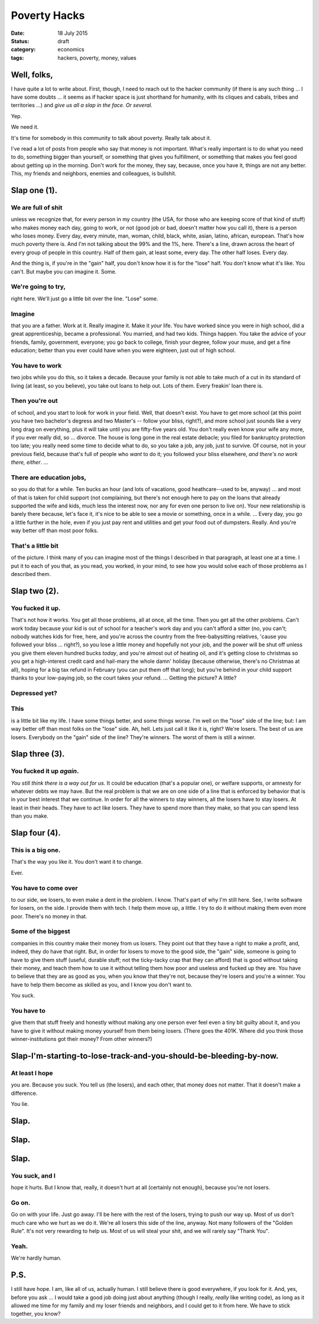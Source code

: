 #############
Poverty Hacks
#############

:date: 18 July 2015
:status: draft
:category: economics
:tags: hackers, poverty, money, values




Well, folks,
************
I have quite a lot to write about. First, though, I need to reach out to the hacker community (if there is any such thing ... I have some doubts ... it seems as if hacker space is just shorthand for humanity, with its cliques and cabals, tribes and territories ...) and *give us all a slap in the face. Or several.*

Yep.

We need it.

It's time for somebody in this community to talk about poverty. Really
talk about it.

I've read a lot of posts from people who say that money is not important. What's really important is to do what you need to do, something bigger than yourself, or something that gives you fulfillment, or something that makes you feel good about getting up in the morning. Don't work for the money, they say, because, once you have it, things are not any better. This, my friends and neighbors, enemies and colleagues, is bullshit.

Slap one (1).
*************

We are full of shit
-------------------
unless we recognize that, for every person in my country (the USA, for those who are keeping score of that kind of stuff) who makes money each day, going to work, or not (good job or bad, doesn't matter how you call it), there is a person who loses money. Every day, every minute, man, woman, child, black, white, asian, latino, african, european. That's how much poverty there is. And I'm not talking about the 99% and the 1%, here. There's a line, drawn across the heart of every group of people in this country. Half of them gain, at least some, every day. The other half loses. Every day.

And the thing is, if you're in the "gain" half, you don't know how it is for the "lose" half. You don't know what it's like. You can't. But maybe you can imagine it. Some.

We're going to try,
-------------------
right here. We'll just go a little bit over the line. "Lose" some.


Imagine
-------
that you are a father. Work at it. Really imagine it. Make it *your* life.  You have worked since you were in high school, did a great apprenticeship, became a professional. You married, and had two kids. Things happen. You take the advice of your friends, family, government, everyone; you go back to college, finish your degree, follow your muse, and get a fine education; better than you ever could have when you were eighteen, just out of high school.

You have to work
----------------
two jobs while you do this, so it takes a decade. Because your family is not able to take much of a cut in its standard of living (at least, so you believe), you take out loans to help out. Lots of them. Every freakin' loan there is.

Then you're out
---------------
of school, and you start to look for work in your field. Well, that doesn't exist. You have to get more school (at this point you have two bachelor's degress and two Master's -- follow your bliss, right?), and more school just sounds like a very long drag on everything, plus it will take until you are fifty-five years old. You don't really even know your wife any more, if you ever really did, so ... divorce. The house is long gone in the real estate debacle; you filed for bankruptcy protection too late; you really need some time to decide what to do, so you take a job, any job, just to survive. Of course, not in your previous field, because that's full of people who *want* to do it; you followed your bliss elsewhere, *and there's no work there, either*. ...

There are education jobs,
-------------------------
so you do that for a while. Ten bucks an hour (and lots of vacations, good heathcare--used to be, anyway) ... and most of that is taken for child support (not complaining, but there's not enough here to pay on the loans that already supported the wife and kids, much less the interest now, nor any for even one person to live on). Your new relationship is barely there because, let's face it, it's nice to be able to see a movie or something, once in a while. ... Every day, you go a little further in the hole, even if you just pay rent and utilities and get your food out of dumpsters. Really. And you're way better off than most poor folks.

That's a little bit
-------------------
of the picture. I think many of you can imagine most of the things I described in that paragraph, at least one at a time. I put it to each of you that, as you read, you worked, in your mind, to see how you would solve each of those problems as I described them.

Slap two (2).
*************

You fucked it up.
-----------------
That's not how it works. You get all those problems, all at once, all the time. Then you get all the other problems. Can't work today because your kid is out of school for a teacher's work day and you can't afford a sitter (no, you can't; nobody watches kids for free, here, and you're across the country from the free-babysitting relatives, 'cause you followed your bliss ... right?), so you lose a little money and hopefully not your job, and the power will be shut off unless you give them eleven hundred bucks *today*, and you're almost out of heating oil, and it's getting close to christmas so you get a high-interest credit card and hail-mary the whole damn' holiday (because otherwise, there's no Christmas at all), hoping for a big tax refund in February (you can put them off that	long); but you're behind in your child support thanks to your low-paying job, so the court takes your refund. ... Getting the picture? A little?

Depressed yet?
--------------

This
----
is a little bit like my life. I have some things better, and some things worse. I'm well on the "lose" side of the line; but: I am way better off than most folks on the "lose" side. Ah, hell. Lets just call it like it is, right? We're losers. The best of us are losers. Everybody on the "gain" side of the line? They're winners. The worst of them is still a winner.

Slap three (3).
***************

You fucked it up *again*.
-------------------------

*You still think there is a way out for us.* It could be education (that's a popular one), or welfare supports, or amnesty for whatever debts we may have. But the real problem is that we are on one side of a line that is enforced by behavior that is in your best interest that we continue. In order for all the winners to stay winners, all the losers have to stay losers. At least in their heads. They have to act like losers. They have to spend more than they make, so that you can spend less than you make.

Slap four (4).
**************

This is a big one.
------------------
That's the way you like it. You don't want it to change.

Ever.

You have to come over
---------------------
to our side, we losers, to even make a dent in the problem. I know. That's part of why I'm still here. See, I write software for losers, on the side. I provide them with tech. I help them move up, a little. I try to do it without making them even more poor. There's no money in that.


Some of the biggest
-------------------
companies in this country make their money from us losers. They point out that they have a right to make a profit, and, indeed, they do have that right. But, in order for losers to move to the good side, the "gain" side, someone is going to have to give them stuff (useful, durable stuff; not the ticky-tacky crap that they can afford) that is good without taking their money, and teach them how to use it without telling them how poor and useless and fucked up they are. You have to believe that they are as good as you, when you know that they're not, because they're losers and you're a winner. You have to help them become as skilled as you, and I know you don't want to.

You suck.


You have to
-----------
give them that stuff freely and honestly without making any one person ever feel even a tiny bit guilty about it, and you have to give it without making money yourself from them being losers. (There goes the 401K. Where did you think those winner-institutions got their money? From other winners?)


Slap-I'm-starting-to-lose-track-and-you-should-be-bleeding-by-now.
******************************************************************


At least I hope
---------------
you are. Because you suck. You tell us (the losers), and each other, that money does not matter. That it doesn't make a difference.

You lie.


Slap.
*****

Slap.
*****

Slap.
*****

You suck, and I
---------------
hope it hurts. But I know that, really, it doesn't hurt at all (certainly not enough), because you're not losers.


Go on.
------
Go on with your life. Just go away. I'll be here with the rest of the losers, trying to push our way up. Most of us don't much care who we hurt as we do it. We're all losers this side of the line, anyway. Not many followers of the "Golden Rule". It's not very rewarding to help us. Most of us will steal your shit, and we will rarely say "Thank You".


Yeah.
-----
We're hardly human.



P.S.
****
I still have hope. I am, like all of us, actually human. I still believe there is good everywhere, if you look for it. And, yes, before you ask ... I would take a good job doing just about anything (though I really, *really* like writing code), as long as it allowed me time for my family and my loser friends and neighbors, and I could get to it from here. We have to stick together, you know?
